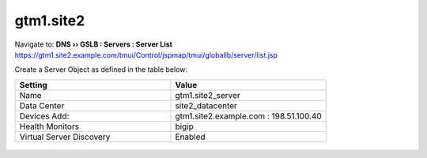 ###############################################
gtm1.site2
###############################################

Navigate to: **DNS  ››  GSLB : Servers : Server List**  
https://gtm1.site2.example.com/tmui/Control/jspmap/tmui/globallb/server/list.jsp

Create a Server Object as defined in the table below:

.. csv-table::
   :header: "Setting", "Value"
   :widths: 15, 15

   "Name", "gtm1.site2_server"
   "Data Center", "site2_datacenter"
   "Devices Add:", "gtm1.site2.example.com : 198.51.100.40"
   "Health Monitors", "bigip"
   "Virtual Server Discovery", "Enabled"

.. figure:: ./images/gtm1.site2_create.png
